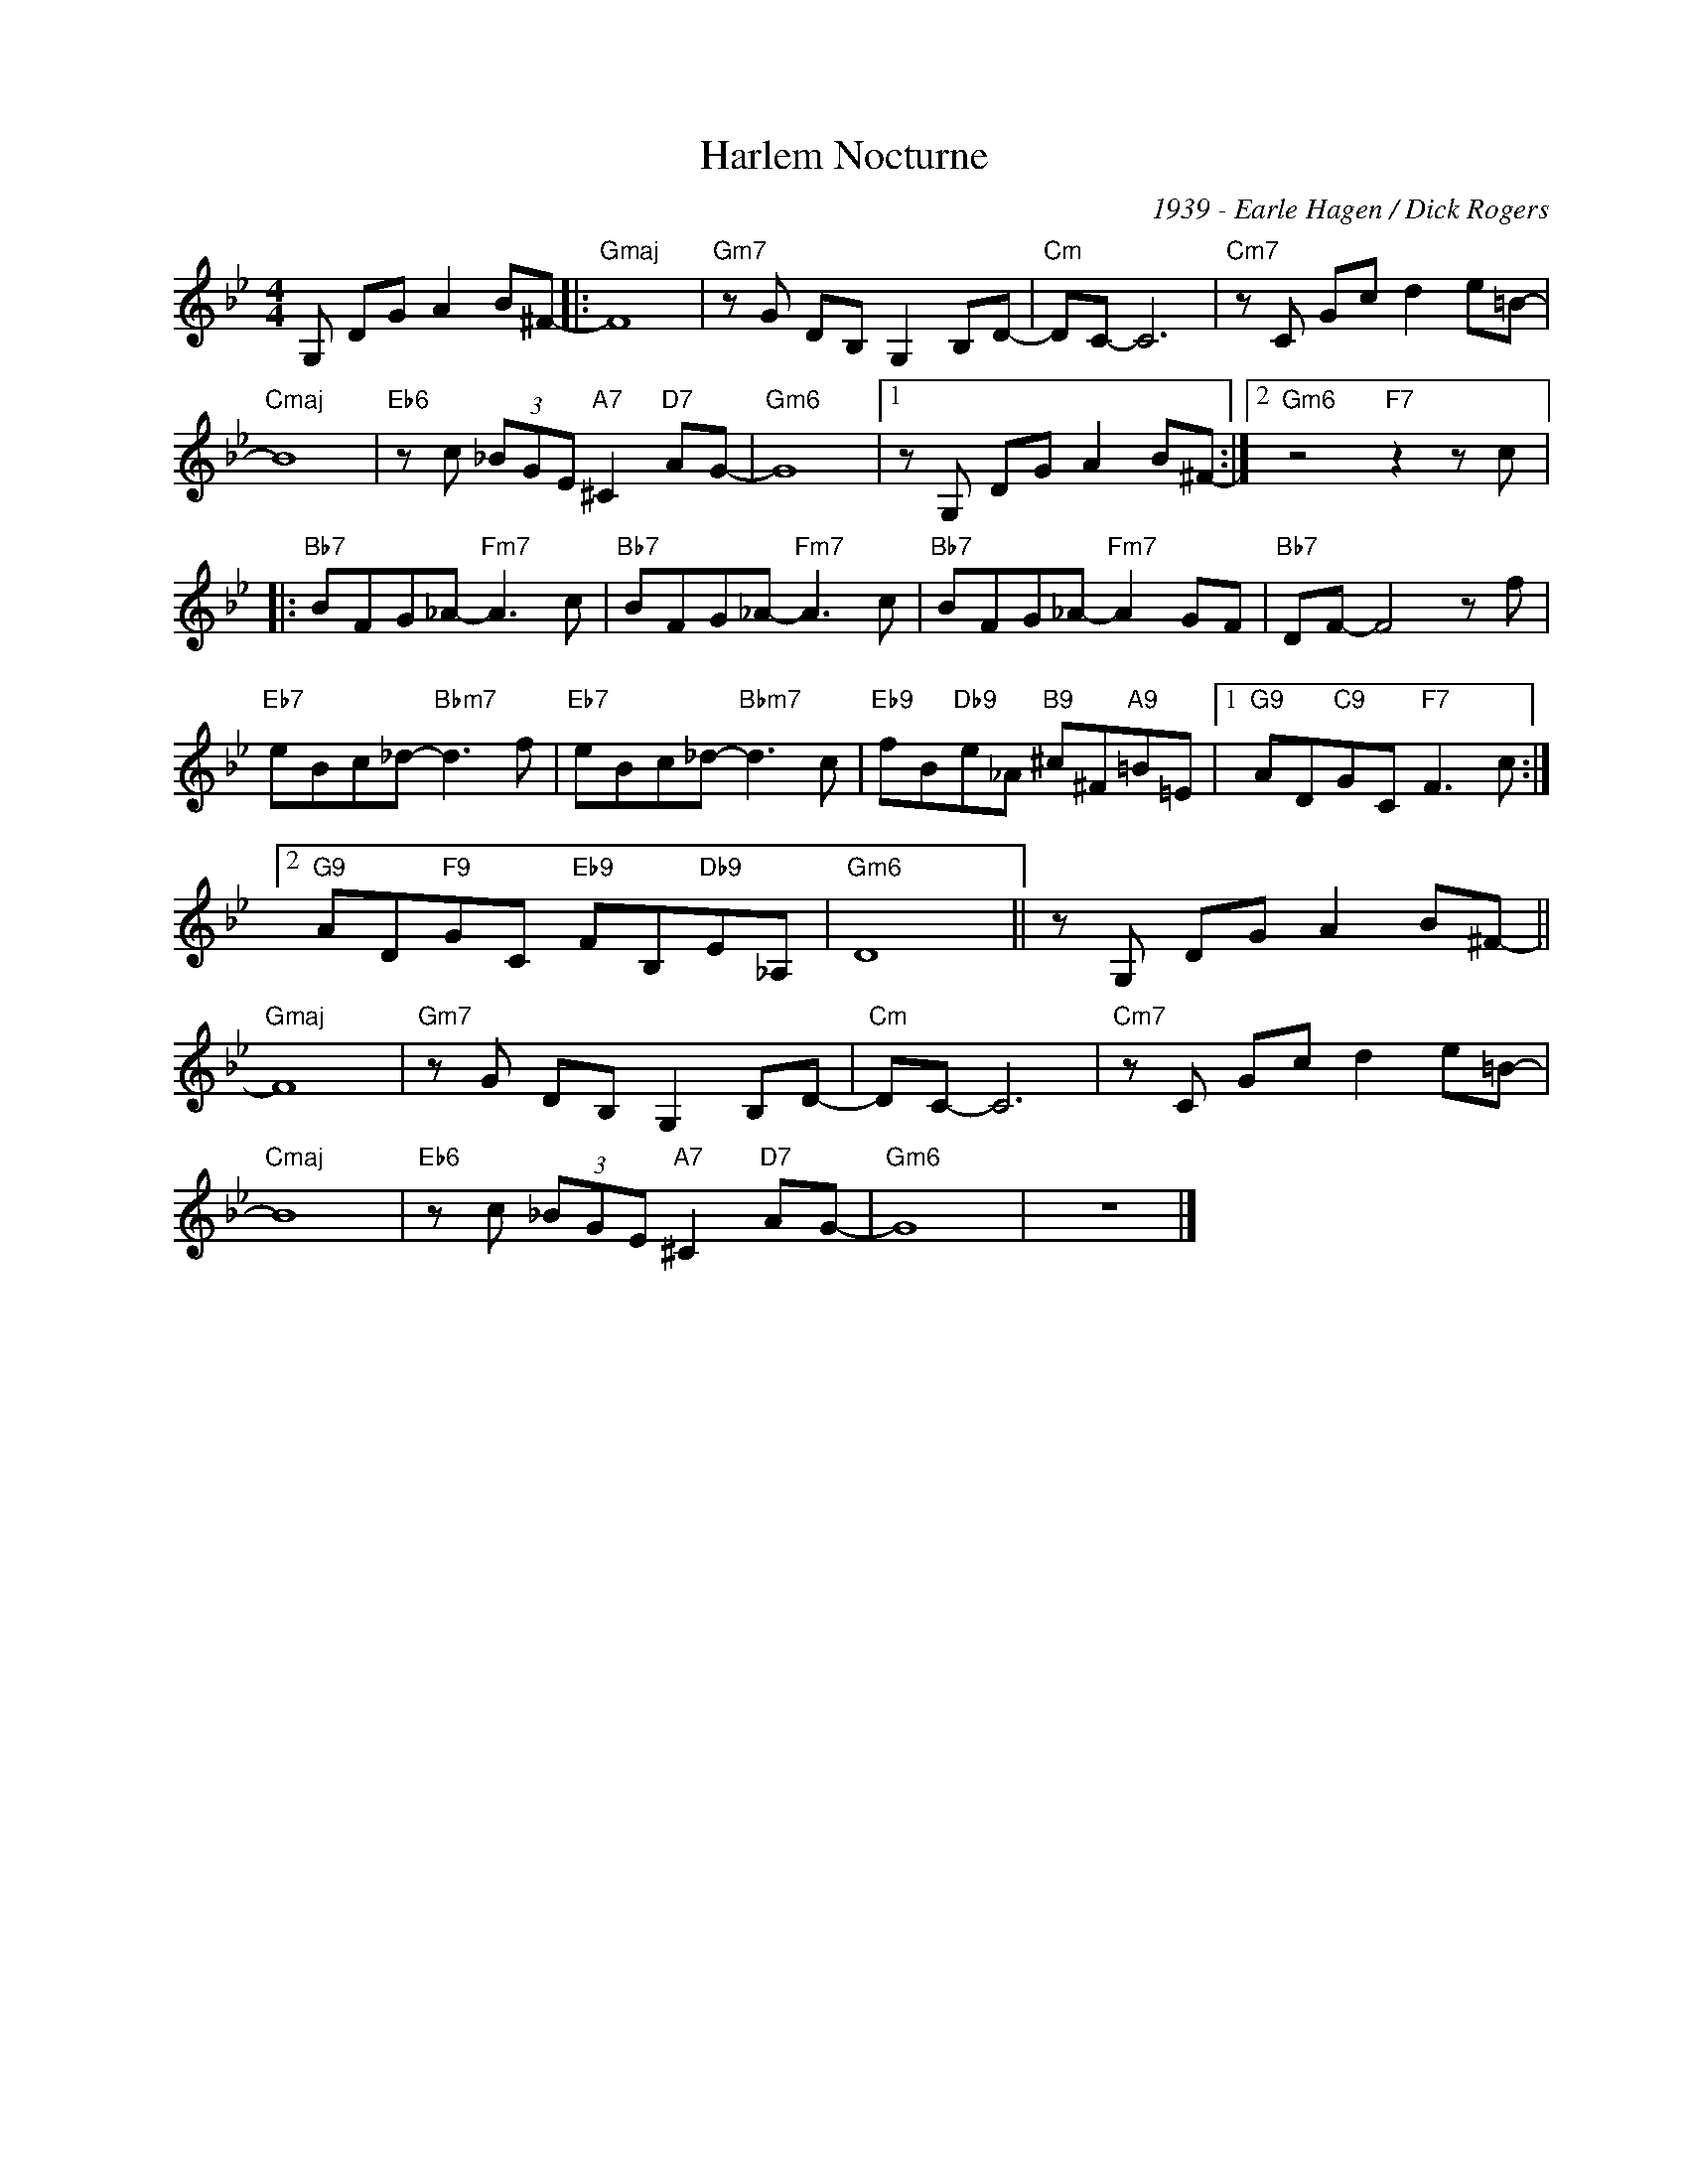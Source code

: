 X:1
T:Harlem Nocturne
C:1939 - Earle Hagen / Dick Rogers
Z:www.realbook.site
L:1/8
M:4/4
I:linebreak $
K:Gmin
V:1 treble nm=" " snm=" "
V:1
 G, DG A2 B^F- |:"Gmaj" F8 |"Gm7" z G DB, G,2 B,D- |"Cm" DC- C6 |"Cm7" z C Gc d2 e=B- |$"Cmaj" B8 | %6
"Eb6" z c (3_BGE"A7" ^C2"D7" AG- |"Gm6" G8 |1 z G, DG A2 B^F- :|2"Gm6" z4"F7" z2 z c |:$ %10
"Bb7" BFG_A-"Fm7" A3 c |"Bb7" BFG_A-"Fm7" A3 c |"Bb7" BFG_A-"Fm7" A2 GF |"Bb7" DF- F4 z f |$ %14
"Eb7" eBc_d-"Bbm7" d3 f |"Eb7" eBc_d-"Bbm7" d3 c |"Eb9" fB"Db9"e_A"B9" ^c^F"A9"=B=E |1 %17
"G9" AD"C9"GC"F7" F3 c :|2$"G9" AD"F9"GC"Eb9" FB,"Db9"E_A, |"Gm6" D8 || z G, DG A2 B^F- ||$ %21
"Gmaj" F8 |"Gm7" z G DB, G,2 B,D- |"Cm" DC- C6 |"Cm7" z C Gc d2 e=B- |$"Cmaj" B8 | %26
"Eb6" z c (3_BGE"A7" ^C2"D7" AG- |"Gm6" G8 | z8 |] %29

